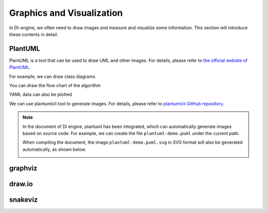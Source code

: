 Graphics and Visualization
========================================

In DI-engine, we often need to draw images and measure and visualize some information. This section will introduce these contents in detail.


PlantUML
-----------------

PlantUML is a tool that can be used to draw UML and other images. For details, please refer to `the official website of PlantUML <https://plantuml.com/zh/>`_.

For example, we can draw class diagrams

.. image:: plantuml-class-demo.puml.svg
    :align: center

You can draw the flow chart of the algorithm

.. image:: plantuml-activity-en-demo.puml.svg
    :align: center

YAML data can also be plotted

.. image:: plantuml-yaml-demo.puml.svg
    :align: center

We can use plantumlcli tool to generate images. For details, please refer to `plantumlcli GitHub repository <https://github.com/HansBug/plantumlcli>`_.

.. note::

    In the document of DI engine, plantuml has been integrated, which can automatically generate images based on source code. For example, we can create the file ``plantuml-demo.puml`` under the current path.

    .. literalinclude:: plantuml-demo.puml
        :language: text
        :linenos:

    When compiling the document, the image ``plantuml-demo.puml.svg`` in SVG format will also be generated automatically, as shown below.

    .. image:: plantuml-demo.puml.svg
        :align: center



graphviz
-----------------




draw.io
-----------------




snakeviz
-----------------







